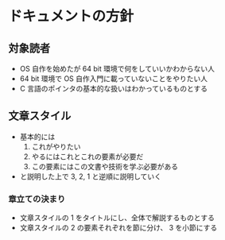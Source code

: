 * ドキュメントの方針
** 対象読者
   - OS 自作を始めたが 64 bit 環境で何をしていいかわからない人
   - 64 bit 環境で OS 自作入門に載っていないことをやりたい人
   - C 言語のポインタの基本的な扱いはわかっているものとする
** 文章スタイル
   - 基本的には
     1. これがやりたい
     2. やるにはこれとこれの要素が必要だ
     3. この要素にはこの文書や技術を学ぶ必要がある
   - と説明した上で 3, 2, 1 と逆順に説明していく
*** 章立ての決まり
    - 文章スタイルの 1 をタイトルにし、全体で解説するものとする
    - 文章スタイルの 2 の要素それぞれを節に分け、 3 を小節にする
